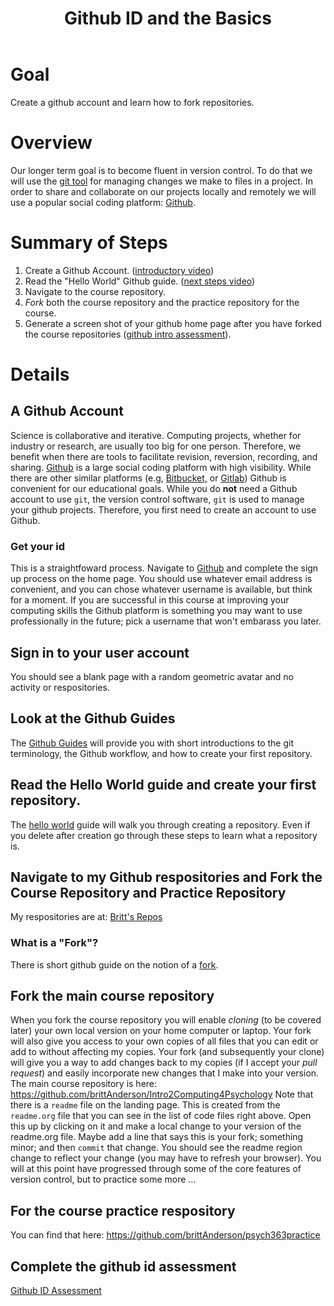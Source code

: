 #+Title: Github ID and the Basics


* Goal
  Create a github account and learn how to fork repositories.
* Overview
  Our longer term goal is to become fluent in version control. To do that we will use the [[https://git-scm.com/][git tool]] for managing changes we make to files in a project. In order to share and collaborate on our projects locally and remotely we will use a popular social coding platform: [[https://github.com][Github]]. 
* Summary of Steps
  1. Create a Github Account. ([[https://vimeo.com/450563119][introductory video]])
  2. Read the "Hello World" Github guide. ([[https://vimeo.com/450563176][next steps video]])
  3. Navigate to the course repository.
  4. /Fork/ both the course repository and the practice repository for the course.
  5. Generate a screen shot of your github home page after you have forked the course repositories ([[file:~/gitRepos/introComp4Psych/assessments/githubIDAssessment.org][github intro assessment]]). 
* Details
** A Github Account 
   Science is collaborative and iterative. Computing projects, whether for industry or research, are usually too big for one person. Therefore, we benefit when there are tools to facilitate revision, reversion, recording, and sharing. [[https://github.com][Github]] is a large social coding platform with high visibility. While there are other similar platforms (e.g, [[https://bitbucket.org/product][Bitbucket,]] or [[https://gitlab.com/explore][Gitlab]]) Github is convenient for our educational goals. While you do *not* need a Github account to use ~git~, the version control software, ~git~ is used to manage your github projects. Therefore, you first need to create an account to use Github.
*** Get your id   
    This is a straightfoward process. Navigate to [[https://github.com][Github]] and complete the sign up process on the home page. You should use whatever email address is convenient, and you can chose whatever username is available, but think for a moment. If you are successful in this course at improving your computing skills the Github platform is something you may want to use professionally in the future; pick a username that won't embarass you later.
** Sign in to your user account
   You should see a blank page with a random geometric avatar and no activity or respositories. 
** Look at the Github Guides
   The [[https://guides.github.com/][Github Guides]] will provide you with short introductions to the git terminology, the Github workflow, and how to create your first repository.
** Read the Hello World guide and create your first repository.
   The [[https://guides.github.com/activities/hello-world/][hello world]] guide will walk you through creating a repository. Even if you delete after creation go through these steps to learn what a repository is. 
** Navigate to my Github respositories and Fork the Course Repository and Practice Repository
   My respositories are at: [[https://github.com/brittAnderson?tab=repositories][Britt's Repos]]
*** What is a "Fork"?
    There is short github guide on the notion of a [[https://guides.github.com/activities/forking/][fork]]. 
** Fork the main course repository
   When you fork the course repository you will enable /cloning/ (to be covered later) your own local version on your home computer or laptop. Your fork will also give you access to your own copies of all files that you can edit or add to without affecting my copies. Your fork (and subsequently your clone) will give you a way to add changes back to my copies (if I accept your /pull request/) and easily incorporate new changes that I make into your version. 
   The main course repository is here: https://github.com/brittAnderson/Intro2Computing4Psychology
   Note that there is a ~readme~ file on the landing page. This is created from the ~readme.org~ file that you can see in the list of code files right above. Open this up by clicking on it and make a local change to your version of the readme.org file. Maybe add a line that says this is your fork; something minor; and then ~commit~ that change. You should see the readme region change to reflect your change (you may have to refresh your browser). You will at this point have progressed through some of the core features of version control, but to practice some more ...
** For the course practice respository
   You can find that here: https://github.com/brittAnderson/psych363practice
** Complete the github id assessment
   [[file:~/gitRepos/introComp4Psych/assessments/githubIDAssessment.org][Github ID Assessment]]
